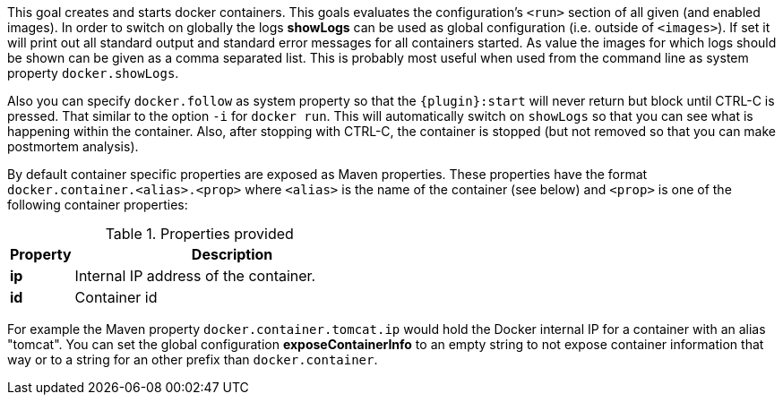 
[[start-overview]]
This goal creates and starts docker containers. This goals evaluates the configuration's `<run>` section of all given (and enabled images). In order to switch on globally the logs *showLogs* can be used as global configuration (i.e. outside of `<images>`). If set it will print out all standard output and standard error messages for all containers started. As value the images for which logs should be shown can be given as a comma separated list. This is probably most useful when used from the command line as system property `docker.showLogs`.

Also you can specify `docker.follow` as system property so that the `{plugin}:start` will never return but block until CTRL-C is pressed. That similar to the option `-i` for `docker run`. This will automatically switch on `showLogs` so that you can see what is happening within the container. Also, after stopping with CTRL-C, the container is stopped (but not removed so that you can make postmortem analysis).

By default container specific properties are exposed as Maven properties. These properties have the format `docker.container.<alias>.<prop>` where `<alias>` is the name of the container (see below) and `<prop>` is one of the following container properties:

.Properties provided
[cols="1,5"]
|===
| Property | Description

| *ip*
| Internal IP address of the container.

| *id*
| Container id
|===

For example the Maven property `docker.container.tomcat.ip` would hold the Docker internal IP for a container with an alias "tomcat". You can set the global configuration *exposeContainerInfo* to an empty string to not expose container information that way or to a string for an other prefix than `docker.container`.

